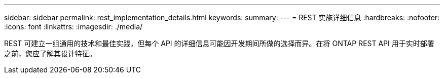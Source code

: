 ---
sidebar: sidebar 
permalink: rest_implementation_details.html 
keywords:  
summary:  
---
= REST 实施详细信息
:hardbreaks:
:nofooter: 
:icons: font
:linkattrs: 
:imagesdir: ./media/


[role="lead"]
REST 可建立一组通用的技术和最佳实践，但每个 API 的详细信息可能因开发期间所做的选择而异。在将 ONTAP REST API 用于实时部署之前，您应了解其设计特征。
